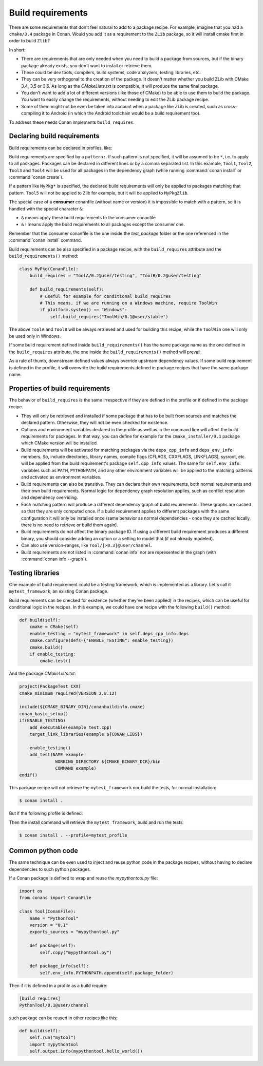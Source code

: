 .. _build_requires:

Build requirements
==================

There are some requirements that don't feel natural to add to a package recipe. For example, imagine that you had a ``cmake/3.4`` package in
Conan. Would you add it as a requirement to the ``ZLib`` package, so it will install cmake first in order to build ``Zlib``?

In short:

- There are requirements that are only needed when you need to build a package from sources, but if the binary package already exists, you
  don't want to install or retrieve them.
- These could be dev tools, compilers, build systems, code analyzers, testing libraries, etc.
- They can be very orthogonal to the creation of the package. It doesn't matter whether you build ZLib with CMake 3.4, 3.5 or 3.6. As long
  as the *CMakeLists.txt* is compatible, it will produce the same final package.
- You don't want to add a lot of different versions (like those of CMake) to be able to use them to build the package. You want to easily
  change the requirements, without needing to edit the ZLib package recipe.
- Some of them might not be even be taken into account when a package like ZLib is created, such as cross-compiling it to Android (in which
  the Android toolchain would be a build requirement too).

To address these needs Conan implements ``build_requires``.

Declaring build requirements
----------------------------

Build requirements can be declared in profiles, like:

.. code-block:: text
   :caption: my_profile

    [build_requires]
    Tool1/0.1@user/channel
    Tool2/0.1@user/channel, Tool3/0.1@user/channel
    *: Tool4/0.1@user/channel
    MyPkg*: Tool5/0.1@user/channel
    &: Tool6/0.1@user/channel
    &!: Tool7/0.1@user/channel

Build requirements are specified by a ``pattern:``. If such pattern is not specified, it will be assumed to be ``*``, i.e. to apply to all
packages. Packages can be declared in different lines or by a comma separated list. In this example, ``Tool1``, ``Tool2``, ``Tool3`` and
``Tool4`` will be used for all packages in the dependency graph (while running :command:`conan install` or :command:`conan create`).

If a pattern like ``MyPkg*`` is specified, the declared build requirements will only be applied to packages matching that pattern. ``Tool5``
will not be applied to Zlib for example, but it will be applied to ``MyPkgZlib``.

The special case of a **consumer** conanfile (without name or version) it is impossible to match with a pattern, so it is handled with the
special character ``&``:

- ``&`` means apply these build requirements to the consumer conanfile
- ``&!`` means apply the build requirements to all packages except the consumer one.

Remember that the consumer conanfile is the one inside the *test_package* folder or the one referenced in the :command:`conan install`
command.

Build requirements can be also specified in a package recipe, with the ``build_requires`` attribute and the ``build_requirements()`` method:

.. code-block:: python

    class MyPkg(ConanFile):
        build_requires = "ToolA/0.2@user/testing", "ToolB/0.2@user/testing"

        def build_requirements(self):
            # useful for example for conditional build_requires
            # This means, if we are running on a Windows machine, require ToolWin
            if platform.system() == "Windows":
                self.build_requires("ToolWin/0.1@user/stable")

The above ``ToolA`` and ``ToolB`` will be always retrieved and used for building this recipe, while the ``ToolWin`` one will only be used
only in Windows.

If some build requirement defined inside ``build_requirements()`` has the same package name as the one defined in the ``build_requires``
attribute, the one inside the ``build_requirements()`` method will prevail.

As a rule of thumb, downstream defined values always override upstream dependency values. If some build requirement is defined in the
profile, it will overwrite the build requirements defined in package recipes that have the same package name.

Properties of build requirements
--------------------------------

The behavior of ``build_requires`` is the same irrespective if they are defined in the profile or if defined in the package recipe.

- They will only be retrieved and installed if some package that has to be built from sources and matches the declared pattern. Otherwise,
  they will not be even checked for existence.
- Options and environment variables declared in the profile as well as in the command line will affect the build requirements for packages.
  In that way, you can define for example for the ``cmake_installer/0.1`` package which CMake version will be installed.
- Build requirements will be activated for matching packages via the ``deps_cpp_info`` and ``deps_env_info`` members. So, include
  directories, library names, compile flags (CFLAGS, CXXFLAGS, LINKFLAGS), sysroot, etc. will be applied from the build requirement's
  package ``self.cpp_info`` values. The same for ``self.env_info``: variables such as ``PATH``, ``PYTHONPATH``, and any other environment
  variables will be applied to the matching patterns and activated as environment variables.
- Build requirements can also be transitive. They can declare their own requirements, both normal requirements and their own build
  requirements. Normal logic for dependency graph resolution applies, such as conflict resolution and dependency overriding.
- Each matching pattern will produce a different dependency graph of build requirements. These graphs are cached so that they are only
  computed once. If a build requirement applies to different packages with the same configuration it will only be installed once (same
  behavior as normal dependencies - once they are cached locally, there is no need to retrieve or build them again).
- Build requirements do not affect the binary package ID. If using a different build requirement produces a different binary, you should
  consider adding an option or a setting to model that (if not already modeled).
- Can also use version-ranges, like ``Tool/[>0.3]@user/channel``.
- Build requirements are not listed in :command:`conan info` nor are represented in the graph (with :command:`conan info --graph`).

Testing libraries
-----------------

One example of build requirement could be a testing framework, which is implemented as a library. Let's call it ``mytest_framework``, an
existing Conan package.

Build requirements can be checked for existence (whether they've been applied) in the recipes, which can be useful for conditional logic in
the recipes. In this example, we could have one recipe with the following ``build()`` method:

.. code-block:: python

    def build(self):
        cmake = CMake(self)
        enable_testing = "mytest_framework" in self.deps_cpp_info.deps
        cmake.configure(defs={"ENABLE_TESTING": enable_testing})
        cmake.build()
        if enable_testing:
            cmake.test()

And the package *CMakeLists.txt*:

.. code-block:: cmake

    project(PackageTest CXX)
    cmake_minimum_required(VERSION 2.8.12)

    include(${CMAKE_BINARY_DIR}/conanbuildinfo.cmake)
    conan_basic_setup()
    if(ENABLE_TESTING)
        add_executable(example test.cpp)
        target_link_libraries(example ${CONAN_LIBS})

        enable_testing()
        add_test(NAME example
                  WORKING_DIRECTORY ${CMAKE_BINARY_DIR}/bin
                  COMMAND example)
    endif()

This package recipe will not retrieve the ``mytest_framework`` nor build the tests, for normal installation:

.. code-block:: bash

    $ conan install .

But if the following profile is defined:

.. code-block:: text
   :caption: mytest_profile

    [build_requires]
    mytest_framework/0.1@user/channel

Then the install command will retrieve the ``mytest_framework``, build and run the tests:

.. code-block:: bash

    $ conan install . --profile=mytest_profile

Common python code
------------------

The same technique can be even used to inject and reuse python code in the package recipes, without having to declare dependencies to such
python packages.

If a Conan package is defined to wrap and reuse the *mypythontool.py* file:

.. code-block:: python

    import os
    from conans import ConanFile

    class Tool(ConanFile):
        name = "PythonTool"
        version = "0.1"
        exports_sources = "mypythontool.py"

        def package(self):
            self.copy("mypythontool.py")

        def package_info(self):
            self.env_info.PYTHONPATH.append(self.package_folder)

Then if it is defined in a profile as a build require:

.. code-block:: text

    [build_requires]
    PythonTool/0.1@user/channel

such package can be reused in other recipes like this:

.. code-block:: python

    def build(self):
        self.run("mytool")
        import mypythontool
        self.output.info(mypythontool.hello_world())
